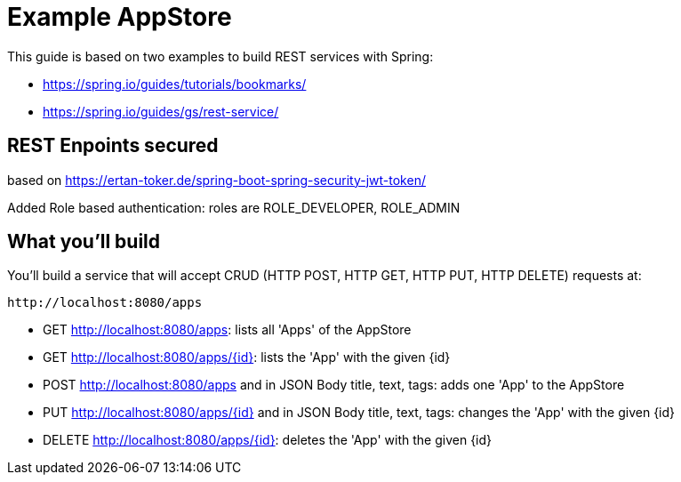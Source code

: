 # Example AppStore 

This guide is based on two examples to build REST services with Spring:

- https://spring.io/guides/tutorials/bookmarks/
- https://spring.io/guides/gs/rest-service/

## REST Enpoints secured

based on https://ertan-toker.de/spring-boot-spring-security-jwt-token/ 

Added Role based authentication: roles are ROLE_DEVELOPER, ROLE_ADMIN

== What you'll build

You'll build a service that will accept CRUD (HTTP POST, HTTP GET, HTTP PUT, HTTP DELETE) requests at:

----
http://localhost:8080/apps
----

- GET http://localhost:8080/apps: lists all 'Apps' of the AppStore
- GET http://localhost:8080/apps/{id}: lists the 'App' with the given {id}
- POST http://localhost:8080/apps and in JSON Body title, text, tags: adds one 'App' to the AppStore
- PUT http://localhost:8080/apps/{id} and in JSON Body title, text, tags: changes the 'App' with the given {id}
- DELETE http://localhost:8080/apps/{id}: deletes the 'App' with the given {id}




